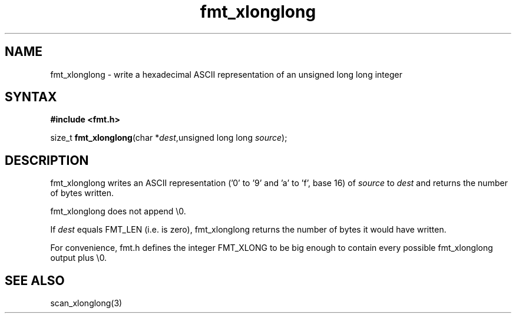 .TH fmt_xlonglong 3
.SH NAME
fmt_xlonglong \- write a hexadecimal ASCII representation of an unsigned long long integer
.SH SYNTAX
.B #include <fmt.h>

size_t \fBfmt_xlonglong\fP(char *\fIdest\fR,unsigned long long \fIsource\fR);
.SH DESCRIPTION
fmt_xlonglong writes an ASCII representation ('0' to '9' and 'a' to 'f',
base 16) of \fIsource\fR to \fIdest\fR and returns the number of bytes
written.

fmt_xlonglong does not append \\0.

If \fIdest\fR equals FMT_LEN (i.e. is zero), fmt_xlonglong returns the
number of bytes it would have written.

For convenience, fmt.h defines the integer FMT_XLONG to be big enough to
contain every possible fmt_xlonglong output plus \\0.
.SH "SEE ALSO"
scan_xlonglong(3)

